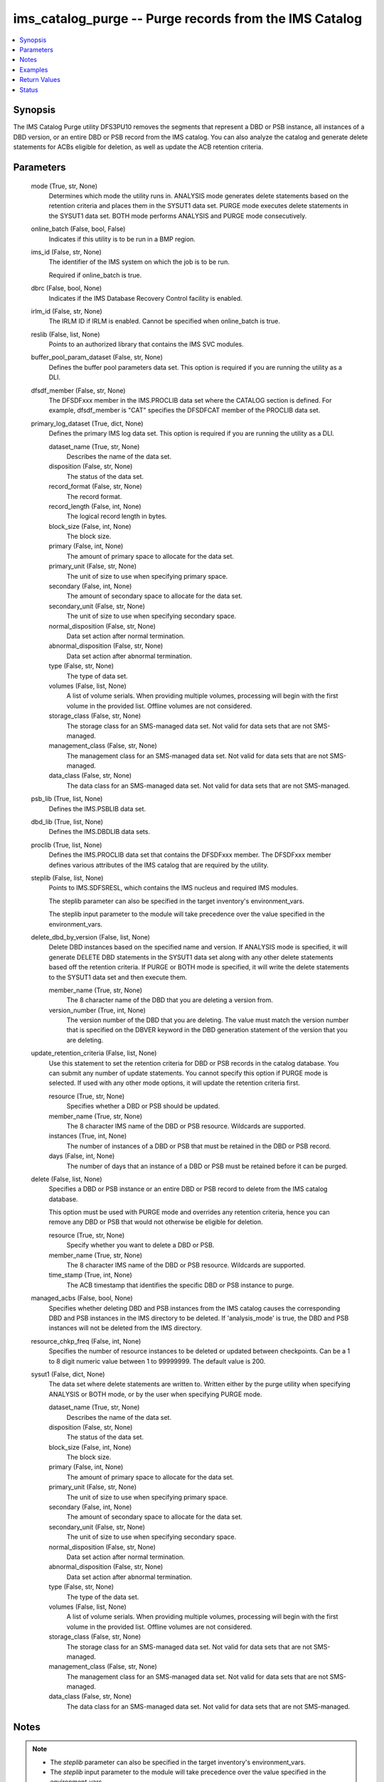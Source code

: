 .. _ims_catalog_purge_module:


ims_catalog_purge -- Purge records from the IMS Catalog
=======================================================

.. contents::
   :local:
   :depth: 1


Synopsis
--------

The IMS Catalog Purge  utility DFS3PU10 removes the segments that represent a DBD or PSB instance, all instances of a DBD version, or an entire DBD or PSB record from the IMS catalog. You can also analyze the catalog and generate delete statements for ACBs eligible for deletion, as well as update the ACB retention criteria.






Parameters
----------

  mode (True, str, None)
    Determines which mode the utility runs in. ANALYSIS mode generates delete statements based on the retention criteria and places them in the SYSUT1 data set. PURGE mode executes delete statements in the SYSUT1 data set. BOTH mode performs ANALYSIS and PURGE mode consecutively.


  online_batch (False, bool, False)
    Indicates if this utility is to be run in a BMP region.


  ims_id (False, str, None)
    The identifier of the IMS system on which the job is to be run.

    Required if online\_batch is true.


  dbrc (False, bool, None)
    Indicates if the IMS Database Recovery Control facility is enabled.


  irlm_id (False, str, None)
    The IRLM ID if IRLM is enabled. Cannot be specified when online\_batch is true.


  reslib (False, list, None)
    Points to an authorized library that contains the IMS SVC modules.


  buffer_pool_param_dataset (False, str, None)
    Defines the buffer pool parameters data set. This option is required if you are running the utility as a DLI.


  dfsdf_member (False, str, None)
    The DFSDFxxx member in the IMS.PROCLIB data set where the CATALOG section is defined. For example, dfsdf\_member is "CAT" specifies the DFSDFCAT member of the PROCLIB data set.


  primary_log_dataset (True, dict, None)
    Defines the primary IMS log data set. This option is required if you are running the utility as a DLI.


    dataset_name (True, str, None)
      Describes the name of the data set.


    disposition (False, str, None)
      The status of the data set.


    record_format (False, str, None)
      The record format.


    record_length (False, int, None)
      The logical record length in bytes.


    block_size (False, int, None)
      The block size.


    primary (False, int, None)
      The amount of primary space to allocate for the data set.


    primary_unit (False, str, None)
      The unit of size to use when specifying primary space.


    secondary (False, int, None)
      The amount of secondary space to allocate for the data set.


    secondary_unit (False, str, None)
      The unit of size to use when specifying secondary space.


    normal_disposition (False, str, None)
      Data set action after normal termination.


    abnormal_disposition (False, str, None)
      Data set action after abnormal termination.


    type (False, str, None)
      The type of data set.


    volumes (False, list, None)
      A list of volume serials. When providing multiple volumes, processing will begin with the first volume in the provided list. Offline volumes are not considered.


    storage_class (False, str, None)
      The storage class for an SMS-managed data set. Not valid for data sets that are not SMS-managed.


    management_class (False, str, None)
      The management class for an SMS-managed data set. Not valid for data sets that are not SMS-managed.


    data_class (False, str, None)
      The data class for an SMS-managed data set. Not valid for data sets that are not SMS-managed.



  psb_lib (True, list, None)
    Defines the IMS.PSBLIB data set.


  dbd_lib (True, list, None)
    Defines the IMS.DBDLIB data sets.


  proclib (True, list, None)
    Defines the IMS.PROCLIB data set that contains the DFSDFxxx member. The DFSDFxxx member defines various attributes of the IMS catalog that are required by the utility.


  steplib (False, list, None)
    Points to IMS.SDFSRESL, which contains the IMS nucleus and required IMS modules.

    The steplib parameter can also be specified in the target inventory's environment\_vars.

    The steplib input parameter to the module will take precedence over the value specified in the environment\_vars.


  delete_dbd_by_version (False, list, None)
    Delete DBD instances based on the specified name and version. If ANALYSIS mode is specified, it will generate DELETE DBD statements in the SYSUT1 data set along with any other delete statements based off the retention criteria. If PURGE or BOTH mode is specified, it will write the delete statements to the SYSUT1 data set and then execute them.


    member_name (True, str, None)
      The 8 character name of the DBD that you are deleting a version from.


    version_number (True, int, None)
      The version number of the DBD that you are deleting. The value must match the version number that is specified on the DBVER keyword in the DBD generation statement of the version that you are deleting.



  update_retention_criteria (False, list, None)
    Use this statement to set the retention criteria for DBD or PSB records in the catalog database. You can submit any number of update statements. You cannot specify this option if PURGE mode is selected. If used with any other mode options, it will update the retention criteria first.


    resource (True, str, None)
      Specifies whether a DBD or PSB should be updated.


    member_name (True, str, None)
      The 8 character IMS name of the DBD or PSB resource. Wildcards are supported.


    instances (True, int, None)
      The number of instances of a DBD or PSB that must be retained in the DBD or PSB record.


    days (False, int, None)
      The number of days that an instance of a DBD or PSB must be retained before it can be purged.



  delete (False, list, None)
    Specifies a DBD or PSB instance or an entire DBD or PSB record to delete from the IMS catalog database.

    This option must be used with PURGE mode and overrides any retention criteria, hence you can remove any DBD or PSB that would not otherwise be eligible for deletion.


    resource (True, str, None)
      Specify whether you want to delete a DBD or PSB.


    member_name (True, str, None)
      The 8 character IMS name of the DBD or PSB resource. Wildcards are supported.


    time_stamp (True, int, None)
      The ACB timestamp that identifies the specific DBD or PSB instance to purge.



  managed_acbs (False, bool, None)
    Specifies whether deleting DBD and PSB instances from the IMS catalog causes the corresponding DBD and PSB instances in the IMS directory to be deleted. If 'analysis\_mode' is true, the DBD and PSB instances will not be deleted from the IMS directory.


  resource_chkp_freq (False, int, None)
    Specifies the number of resource instances to be deleted or updated between checkpoints. Can be a 1 to 8 digit numeric value between 1 to 99999999. The default value is 200.


  sysut1 (False, dict, None)
    The data set where delete statements are written to. Written either by the purge utility when specifying ANALYSIS or BOTH mode, or by the user when specifying PURGE mode.


    dataset_name (True, str, None)
      Describes the name of the data set.


    disposition (False, str, None)
      The status of the data set.


    block_size (False, int, None)
      The block size.


    primary (False, int, None)
      The amount of primary space to allocate for the data set.


    primary_unit (False, str, None)
      The unit of size to use when specifying primary space.


    secondary (False, int, None)
      The amount of secondary space to allocate for the data set.


    secondary_unit (False, str, None)
      The unit of size to use when specifying secondary space.


    normal_disposition (False, str, None)
      Data set action after normal termination.


    abnormal_disposition (False, str, None)
      Data set action after abnormal termination.


    type (False, str, None)
      The type of the data set.


    volumes (False, list, None)
      A list of volume serials. When providing multiple volumes, processing will begin with the first volume in the provided list. Offline volumes are not considered.


    storage_class (False, str, None)
      The storage class for an SMS-managed data set. Not valid for data sets that are not SMS-managed.


    management_class (False, str, None)
      The management class for an SMS-managed data set. Not valid for data sets that are not SMS-managed.


    data_class (False, str, None)
      The data class for an SMS-managed data set. Not valid for data sets that are not SMS-managed.






Notes
-----

.. note::
   - The \ :emphasis:`steplib`\  parameter can also be specified in the target inventory's environment\_vars.
   - The \ :emphasis:`steplib`\  input parameter to the module will take precedence over the value specified in the environment\_vars.
   - If only the \ :emphasis:`steplib`\  parameter is specified, then only the \ :emphasis:`steplib`\  concatenation will be used to resolve the IMS RESLIB data set.
   - Specifying only \ :emphasis:`reslib`\  without \ :emphasis:`steplib`\  is not supported.




Examples
--------

.. code-block:: yaml+jinja

    
    - name: Purge the IMS Catalog of DBDs beginning with 'DB'
      ims_catalog_purge:
        reslib:
          - SOME.IMS.SDFSRESL
        steplib:
          - SOME.IMS.SDFSRESL
        proclib:
          - SOME.IMS.PROCLIB
        dbd_lib:
          - SOME.IMS.DBDLIB
        psb_lib:
          - SOME.IMS.PSBLIB
        buffer_pool_param_dataset: "SOME.IMS1.PROCLIB(DFSVSMHP)"
        dfsdf_member: "CAT"
        primary_log_dataset:
          dataset_name: SOME.IMS.LOG1
        mode: PURGE
        delete:
          - resource: DBD
            member_name: 'AUTODB'
            time_stamp: 500

    - name: Purge the IMS Catalog and the IMS Directory of DBDs beginning with 'DB'
      ims_catalog_purge:
        reslib:
          - SOME.IMS.SDFSRESL
        steplib:
          - SOME.IMS.SDFSRESL
        proclib:
          - SOME.IMS.PROCLIB
        dbd_lib:
          - SOME.IMS.DBDLIB
        psb_lib:
          - SOME.IMS.PSBLIB
        buffer_pool_param_dataset: "SOME.IMS1.PROCLIB(DFSVSMHP)"
        dfsdf_member: "CAT"
        primary_log_dataset:
          dataset_name: SOME.IMS.LOG1
        mode: PURGE
        delete:
          - resource: DBD
            member_name: AUTODB
            time_stamp: 500
        managed_acbs: true

    - name: Analyze the IMS Catalog and generate delete statements for resources eligible for deletion
      ims_catalog_purge:
        reslib:
          - SOME.IMS.SDFSRESL
        steplib:
          - SOME.IMS.SDFSRESL
        proclib:
          - SOME.IMS.PROCLIB
        dbd_lib:
          - SOME.IMS.DBDLIB
        psb_lib:
          - SOME.IMS.PSBLIB
        buffer_pool_param_dataset: "SOME.IMS1.PROCLIB(DFSVSMHP)"
        dfsdf_member: "CAT"
        primary_log_dataset:
          dataset_name: SOME.IMS.LOG1
        mode: ANALYSIS

    - name: Update resource retention criteria for resources in the IMS Catalog while running as BMP
      ims_catalog_purge:
        online_batch: True
        ims_id: IMS1
        reslib:
          - SOME.IMS.SDFSRESL
        steplib:
          - SOME.IMS.SDFSRESL
        proclib:
          - SOME.IMS.PROCLIB
        dbd_lib:
          - SOME.IMS.DBDLIB
        psb_lib:
          - SOME.IMS.PSBLIB
        buffer_pool_param_dataset: "SOME.IMS1.PROCLIB(DFSVSMHP)"
        dfsdf_member: "CAT"
        primary_log_dataset:
          dataset_name: SOME.IMS.LOG1
        mode: ANALYSIS
        update_retention_criteria:
          - resource: DBD
            member_name: AUTODB
            instances: 0
            days: 0
          - resource: PSB
            member_name: DBF000
            instances: 0
            days: 0



Return Values
-------------

content (always, str, DFS4810I ALL OF THE MEMBER INSTANCES THAT ARE REFERENCED IN THE SYSUT1 DATA SET WERE DELETED FROM THE IMS CATALOG.)
  The standard output returned running the IMS Catalog Purge utility.


rc (sometimes, str, 0)
  The return code from the IMS Catalog Purge utility.


stderr (sometimes, str, 12.27.08 STC00143  +DFS671I OMVSADM8.STEP1. - FOR THIS EXECUTION, DBRC IS SET TO NO     IMS1)
  The standard error output returned from running the IMS Catalog Purge utility.


msg (sometimes, str, You must specify a buffer pool parameter data set when running as DLI.)
  Messages returned from the IMS Catalog Purge module.





Status
------





Authors
~~~~~~~

- Jerry Li (@th365thli)

